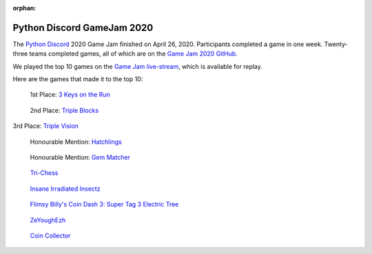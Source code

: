:orphan:

.. _2020_game_jam:

Python Discord GameJam 2020
===========================

.. image:: images/game_jam_2020.png

The `Python Discord <https://pythondiscord.com/>`_ 2020 Game Jam finished on
April 26, 2020. Participants completed a game in one week. Twenty-three teams
completed games, all of which are on the `Game Jam 2020 GitHub <https://github.com/python-discord/game-jam-2020>`_.

We played the top 10 games on the
`Game Jam live-stream <https://youtu.be/KkLXMvKfEgs>`_, which is available for
replay.


Here are the games that made it to the top 10:

.. figure:: https://raw.githubusercontent.com/python-discord/game-jam-2020/master/Finalists/Score_AAA/ressources/Screenshot_full.png
    :target: https://github.com/python-discord/game-jam-2020/tree/master/Finalists/Score_AAA
    :width: 45%

    1st Place: `3 Keys on the Run <https://github.com/python-discord/game-jam-2020/tree/master/Finalists/Score_AAA>`_

.. figure:: images/gamer_gang.png
    :target: https://github.com/python-discord/game-jam-2020/tree/master/Finalists/gamer_gang
    :width: 45%

    2nd Place: `Triple Blocks <https://github.com/python-discord/game-jam-2020/tree/master/Finalists/gamer_gang>`_

3rd Place: `Triple Vision <https://github.com/python-discord/game-jam-2020/tree/master/Finalists/monkeys-and-frogs-on-fire>`_

.. figure:: https://raw.githubusercontent.com/python-discord/game-jam-2020/master/Finalists/KTGames/rd_images/OpeningScreen.png
    :target: https://github.com/python-discord/game-jam-2020/tree/master/Finalists/KTGames
    :width: 45%

    Honourable Mention: `Hatchlings <https://github.com/python-discord/game-jam-2020/tree/master/Finalists/KTGames>`_

.. figure:: https://raw.githubusercontent.com/python-discord/game-jam-2020/master/Finalists/artemis/assets/tutorial.gif
    :target: https://github.com/python-discord/game-jam-2020/tree/master/Finalists/artemis
    :width: 45%

    Honourable Mention: `Gem Matcher <https://github.com/python-discord/game-jam-2020/tree/master/Finalists/artemis>`_

.. figure:: https://raw.githubusercontent.com/python-discord/game-jam-2020/master/Finalists/TriChess/assets/hex_board.PNG
    :target: https://github.com/python-discord/game-jam-2020/tree/master/Finalists/TriChess
    :width: 45%

    `Tri-Chess <https://github.com/python-discord/game-jam-2020/tree/master/Finalists/TriChess>`_

.. figure:: https://raw.githubusercontent.com/python-discord/game-jam-2020/master/Finalists/beanoculars/submission/images/screen1.png
    :target: https://github.com/python-discord/game-jam-2020/tree/master/Finalists/beanoculars
    :width: 45%

    `Insane Irradiated Insectz <https://github.com/python-discord/game-jam-2020/tree/master/Finalists/beanoculars>`_

.. figure:: images/friendly_snakes.png
    :target: https://github.com/python-discord/game-jam-2020/tree/master/Finalists/the-friendly-snakes
    :width: 45%

    `Flimsy Billy's Coin Dash 3: Super Tag 3 Electric Tree <https://github.com/python-discord/game-jam-2020/tree/master/Finalists/the-friendly-snakes>`_

.. figure:: images/zeyoghezh.png
    :target: https://github.com/python-discord/game-jam-2020/tree/master/Finalists/zeyoghezh
    :width: 45%

    `ZeYoughEzh <https://github.com/python-discord/game-jam-2020/tree/master/Finalists/zeyoghezh>`_

.. figure:: images/atie.png
    :target: https://github.com/python-discord/game-jam-2020/tree/master/Finalists/AtieP
    :width: 45%

    `Coin Collector <https://github.com/python-discord/game-jam-2020/tree/master/Finalists/AtieP>`_
